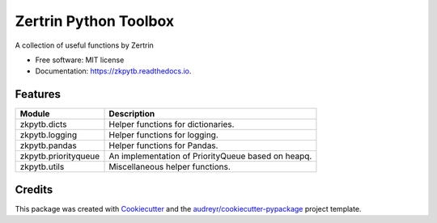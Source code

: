 ======================
Zertrin Python Toolbox
======================


.. image:: https://img.shields.io/pypi/v/zkpytb.svg
        :target: https://pypi.python.org/pypi/zkpytb
        :alt: PyPI Package latest release

.. image:: https://img.shields.io/travis/zertrin/zkpytb.svg
        :target: https://travis-ci.org/zertrin/zkpytb
        :alt: Travis-CI Build status

.. image:: https://coveralls.io/repos/github/zertrin/zkpytb/badge.svg?branch=master
        :target: https://coveralls.io/github/zertrin/zkpytb?branch=master
        :alt: Coverage status

.. image:: https://readthedocs.org/projects/zkpytb/badge/?version=latest
        :target: https://zkpytb.readthedocs.io/en/latest/?badge=latest
        :alt: Documentation Status

.. image:: https://img.shields.io/pypi/pyversions/zkpytb.svg
        :target: https://pypi.python.org/pypi/zkpytb
        :alt: Supported Versions

.. image:: https://img.shields.io/github/license/zertrin/zkpytb.svg
        :target: https://github.com/zertrin/zkpytb
        :alt: License


A collection of useful functions by Zertrin


* Free software: MIT license
* Documentation: https://zkpytb.readthedocs.io.


Features
--------

.. list-table::
   :header-rows: 1

   * - Module
     - Description
   * - zkpytb.dicts
     - Helper functions for dictionaries.
   * - zkpytb.logging
     - Helper functions for logging.
   * - zkpytb.pandas
     - Helper functions for Pandas.
   * - zkpytb.priorityqueue
     - An implementation of PriorityQueue based on heapq.
   * - zkpytb.utils
     - Miscellaneous helper functions.

Credits
---------

This package was created with Cookiecutter_ and the `audreyr/cookiecutter-pypackage`_ project template.

.. _Cookiecutter: https://github.com/audreyr/cookiecutter
.. _`audreyr/cookiecutter-pypackage`: https://github.com/audreyr/cookiecutter-pypackage

